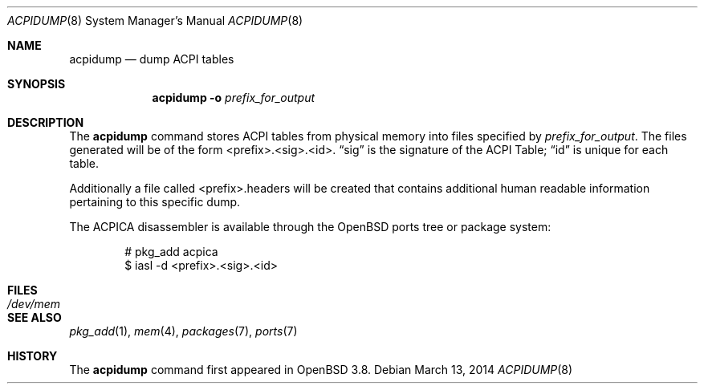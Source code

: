 .\"	$OpenBSD: acpidump.8,v 1.15 2014/03/13 21:14:08 brynet Exp $
.\"
.\" Copyright (c) 1999 Doug Rabson <dfr@FreeBSD.org>
.\" Copyright (c) 2000 Mitsuru IWASAKI <iwasaki@FreeBSD.org>
.\" Copyright (c) 2000 Yasuo YOKOYAMA <yokoyama@jp.FreeBSD.org>
.\" Copyright (c) 2000 Hiroki Sato <hrs@FreeBSD.org>
.\" All rights reserved.
.\"
.\" Redistribution and use in source and binary forms, with or without
.\" modification, are permitted provided that the following conditions
.\" are met:
.\" 1. Redistributions of source code must retain the above copyright
.\"    notice, this list of conditions and the following disclaimer.
.\" 2. Redistributions in binary form must reproduce the above copyright
.\"    notice, this list of conditions and the following disclaimer in the
.\"    documentation and/or other materials provided with the distribution.
.\"
.\" THIS SOFTWARE IS PROVIDED BY THE REGENTS AND CONTRIBUTORS ``AS IS'' AND
.\" ANY EXPRESS OR IMPLIED WARRANTIES, INCLUDING, BUT NOT LIMITED TO, THE
.\" IMPLIED WARRANTIES OF MERCHANTABILITY AND FITNESS FOR A PARTICULAR PURPOSE
.\" ARE DISCLAIMED.  IN NO EVENT SHALL THE REGENTS OR CONTRIBUTORS BE LIABLE
.\" FOR ANY DIRECT, INDIRECT, INCIDENTAL, SPECIAL, EXEMPLARY, OR CONSEQUENTIAL
.\" DAMAGES (INCLUDING, BUT NOT LIMITED TO, PROCUREMENT OF SUBSTITUTE GOODS
.\" OR SERVICES; LOSS OF USE, DATA, OR PROFITS; OR BUSINESS INTERRUPTION)
.\" HOWEVER CAUSED AND ON ANY THEORY OF LIABILITY, WHETHER IN CONTRACT, STRICT
.\" LIABILITY, OR TORT (INCLUDING NEGLIGENCE OR OTHERWISE) ARISING IN ANY WAY
.\" OUT OF THE USE OF THIS SOFTWARE, EVEN IF ADVISED OF THE POSSIBILITY OF
.\" SUCH DAMAGE.
.\"
.\" $FreeBSD: src/usr.sbin/acpi/acpidump/acpidump.8,v 1.9 2001/09/05 19:21:25 dd Exp $
.\"
.Dd $Mdocdate: March 13 2014 $
.Dt ACPIDUMP 8
.Os
.Sh NAME
.Nm acpidump
.Nd dump ACPI tables
.Sh SYNOPSIS
.Nm
.Fl o Ar prefix_for_output
.Sh DESCRIPTION
The
.Nm
command stores ACPI tables from physical memory into files specified by
.Ar prefix_for_output .
The files generated will
be of the form <prefix>.<sig>.<id>.
.Dq sig
is the signature of the ACPI Table;
.Dq id
is unique for each table.
.Pp
Additionally a file called <prefix>.headers will be created that contains
additional human readable information pertaining to this specific dump.
.Pp
The ACPICA disassembler is available through the
.Ox
ports tree or package system:
.Bd -literal -offset indent
# pkg_add acpica
$ iasl -d <prefix>.<sig>.<id>
.Ed
.Sh FILES
.Bl -tag -width /dev/mem
.It Pa /dev/mem
.El
.Sh SEE ALSO
.Xr pkg_add 1 ,
.Xr mem 4 ,
.Xr packages 7 ,
.Xr ports 7
.Sh HISTORY
The
.Nm
command first appeared in
.Ox 3.8 .
